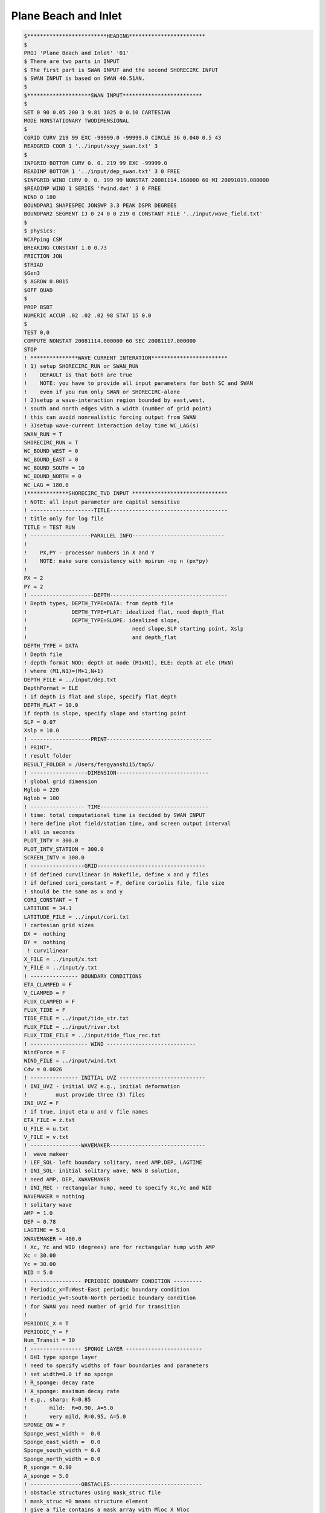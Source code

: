 Plane Beach and Inlet
*************************

.. code-block:: rest

  $*************************HEADING************************                                           
  $                                                                                                   
  PROJ 'Plane Beach and Inlet' '01'                                                                        
  $ There are two parts in INPUT                                                                                                  
  $ The first part is SWAN INPUT and the second SHORECIRC INPUT                                                         
  $ SWAN INPUT is based on SWAN 40.51AN.                                                                                      
  $                                                                                             
  $********************SWAN INPUT*************************                                           
  $                                                                                                   
  SET 0 90 0.05 200 3 9.81 1025 0 0.10 CARTESIAN                                                      
  MODE NONSTATIONARY TWODIMENSIONAL                                                                   
  $                                                                                                   
  CGRID CURV 219 99 EXC -99999.0 -99999.0 CIRCLE 36 0.040 0.5 43                                     
  READGRID COOR 1 '../input/xxyy_swan.txt' 3                                                                          
  $                                                                                                   
  INPGRID BOTTOM CURV 0. 0. 219 99 EXC -99999.0                                                      
  READINP BOTTOM 1 '../input/dep_swan.txt' 3 0 FREE                                                              
  $INPGRID WIND CURV 0. 0. 199 99 NONSTAT 20081114.160000 60 MI 20091019.080000                       
  $READINP WIND 1 SERIES 'fwind.dat' 3 0 FREE                                                                                                                  
  WIND 0 180                                                                                          
  BOUNDPAR1 SHAPESPEC JONSWP 3.3 PEAK DSPR DEGREES                                                    
  BOUNDPAR2 SEGMENT IJ 0 24 0 0 219 0 CONSTANT FILE '../input/wave_field.txt'           
  $                                                                                                   
  $ physics:                                                                                          
  WCAPping CSM                                                                                        
  BREAKING CONSTANT 1.0 0.73                                                                          
  FRICTION JON                                                                                        
  $TRIAD                                                                                               
  $Gen3                                                                                                
  $ AGROW 0.0015                                                                                      
  $OFF QUAD                                                                                           
  $                                                                                                   
  PROP BSBT                                                                                           
  NUMERIC ACCUR .02 .02 .02 98 STAT 15 0.0                                                            
  $                                                                                                                                                                                                                                                                                                                                                                                     
  TEST 0,0                                                                                            
  COMPUTE NONSTAT 20081114.000000 60 SEC 20081117.000000                                               
  STOP        
  ! ***************WAVE CURRENT INTERATION************************
  ! 1) setup SHORECIRC_RUN or SWAN_RUN
  !    DEFAULT is that both are true
  !    NOTE: you have to provide all input parameters for both SC and SWAN
  !    even if you run only SWAN or SHORECIRC-alone
  ! 2)setup a wave-interaction region bounded by east,west,
  ! south and north edges with a width (number of grid point)
  ! this can avoid nonrealistic forcing output from SWAN
  ! 3)setup wave-current interaction delay time WC_LAG(s)
  SWAN_RUN = T
  SHORECIRC_RUN = T
  WC_BOUND_WEST = 0
  WC_BOUND_EAST = 0
  WC_BOUND_SOUTH = 10
  WC_BOUND_NORTH = 0
  WC_LAG = 180.0
  !*************SHORECIRC_TVD INPUT ******************************
  ! NOTE: all input parameter are capital sensitive
  ! --------------------TITLE-------------------------------------
  ! title only for log file
  TITLE = TEST RUN
  ! -------------------PARALLEL INFO-----------------------------
  ! 
  !    PX,PY - processor numbers in X and Y
  !    NOTE: make sure consistency with mpirun -np n (px*py)
  !    
  PX = 2
  PY = 2      
  ! --------------------DEPTH-------------------------------------
  ! Depth types, DEPTH_TYPE=DATA: from depth file
  !              DEPTH_TYPE=FLAT: idealized flat, need depth_flat
  !              DEPTH_TYPE=SLOPE: idealized slope, 
  !                                 need slope,SLP starting point, Xslp
  !                                 and depth_flat
  DEPTH_TYPE = DATA
  ! Depth file
  ! depth format NOD: depth at node (M1xN1), ELE: depth at ele (MxN) 
  ! where (M1,N1)=(M+1,N+1)  
  DEPTH_FILE = ../input/dep.txt
  DepthFormat = ELE
  ! if depth is flat and slope, specify flat_depth
  DEPTH_FLAT = 10.0
  if depth is slope, specify slope and starting point
  SLP = 0.07
  Xslp = 10.0
  ! -------------------PRINT---------------------------------
  ! PRINT*,
  ! result folder
  RESULT_FOLDER = /Users/fengyanshi15/tmp5/
  ! ------------------DIMENSION-----------------------------
  ! global grid dimension
  Mglob = 220
  Nglob = 100
  ! ----------------- TIME----------------------------------
  ! time: total computational time is decided by SWAN INPUT
  ! here define plot field/station time, and screen output interval 
  ! all in seconds
  PLOT_INTV = 300.0
  PLOT_INTV_STATION = 300.0
  SCREEN_INTV = 300.0
  ! -----------------GRID----------------------------------
  ! if defined curvilinear in Makefile, define x and y files
  ! if defined cori_constant = F, define coriolis file, file size 
  ! should be the same as x and y
  CORI_CONSTANT = T
  LATITUDE = 34.1
  LATITUDE_FILE = ../input/cori.txt
  ! cartesian grid sizes
  DX =  nothing
  DY =  nothing
   ! curvilinear 
  X_FILE = ../input/x.txt
  Y_FILE = ../input/y.txt
  ! --------------- BOUNDARY CONDITIONS
  ETA_CLAMPED = F
  V_CLAMPED = F
  FLUX_CLAMPED = F
  FLUX_TIDE = F
  TIDE_FILE = ../input/tide_str.txt
  FLUX_FILE = ../input/river.txt
  FLUX_TIDE_FILE = ../input/tide_flux_rec.txt
  ! ------------------ WIND ----------------------------
  WindForce = F
  WIND_FILE = ../input/wind.txt
  Cdw = 0.0026
  ! --------------- INITIAL UVZ ---------------------------
  ! INI_UVZ - initial UVZ e.g., initial deformation
  !         must provide three (3) files 
  INI_UVZ = F
  ! if true, input eta u and v file names
  ETA_FILE = z.txt
  U_FILE = u.txt
  V_FILE = v.txt
  ! ----------------WAVEMAKER------------------------------
  !  wave makeer
  ! LEF_SOL- left boundary solitary, need AMP,DEP, LAGTIME
  ! INI_SOL- initial solitary wave, WKN B solution, 
  ! need AMP, DEP, XWAVEMAKER 
  ! INI_REC - rectangular hump, need to specify Xc,Yc and WID
  WAVEMAKER = nothing
  ! solitary wave
  AMP = 1.0
  DEP = 0.78
  LAGTIME = 5.0
  XWAVEMAKER = 400.0
  ! Xc, Yc and WID (degrees) are for rectangular hump with AMP
  Xc = 30.00
  Yc = 30.00
  WID = 5.0
  ! ---------------- PERIODIC BOUNDARY CONDITION ---------
  ! Periodic_x=T:West-East periodic boundary condition
  ! Periodic_y=T:South-North periodic boundary condition  
  ! for SWAN you need number of grid for transition
  !
  PERIODIC_X = T
  PERIODIC_Y = F 
  Num_Transit = 30
  ! ---------------- SPONGE LAYER ------------------------
  ! DHI type sponge layer
  ! need to specify widths of four boundaries and parameters
  ! set width=0.0 if no sponge
  ! R_sponge: decay rate
  ! A_sponge: maximum decay rate
  ! e.g., sharp: R=0.85
  !       mild:  R=0.90, A=5.0
  !       very mild, R=0.95, A=5.0
  SPONGE_ON = F
  Sponge_west_width =  0.0
  Sponge_east_width =  0.0
  Sponge_south_width = 0.0
  Sponge_north_width = 0.0
  R_sponge = 0.90
  A_sponge = 5.0
  ! ----------------OBSTACLES-----------------------------
  ! obstacle structures using mask_struc file
  ! mask_struc =0 means structure element
  ! give a file contains a mask array with Mloc X Nloc
  !OBSTACLE_FILE= struc2m4m.txt

  ! ----------------PHYSICS------------------------------
  ! bottom friction coefficient
  FRC_MANNING_DATA = F
  FRC_FILE= manning.txt
  Cd = 0.0026
  Manning = 0.02
  nu_bkgd = 0.001  
  ! ----------------NUMERICS----------------------------
  ! time scheme: runge_kutta for all types of equations
  !              predictor-corrector for NSWE
  ! space scheme: second-order
  !               fourth-order
  ! construction: HLLC
  ! cfl condition: CFL
  ! froude number cap: FroudeCap

  Time_Scheme = Runge_Kutta
  ! spacial differencing
  !HIGH_ORDER = FOURTH
  HIGH_ORDER = SECOND
  CONSTRUCTION = HLLC
  ! CFL
  CFL = 0.5
  ! Froude Number Cap (to avoid jumping drop in shallow water, set 0.8)
  FroudeCap = 1.0
  ! --------------WET-DRY-------------------------------
  ! MinDepth for wetting-drying
  MinDepth=0.01
  ! -----------------
  ! MinDepthfrc to limit bottom friction
  MinDepthFrc = 0.01
  ! ----------------- MIXING ---------------------------
  ! if use smagorinsky mixing, 
  C_smg = 0.25
  ! --------------- AVERAGE FOR RESIDUAL ---------------
  ! to obtain residual current, use  -DRESIDUAL in makefile
  ! T_INTV_mean (s)
  ! note run time should be longer than T_INTV_mean
  T_INTV_mean = 44712.0
  ! ------------------ SEDIMENT ------------------------
  !  have to set -DSEDIMENT in Makefile to include sediment 
  !  module
  !  the following are parameters used for coupling and
  !  sediment formulas
  T_INTV_sed = 10.0
  Factor_Morpho = 1.0
  D_50 = 0.0002
  D_90 = 0.0002
  por = 0.35
  RHO = 1027.0
  nu_water = 0.00000136
  S_sed = 2.65
   ! Soulsby formula needs
  SOULSBY =  F
  z0 = 0.006
   ! Kobayashi cshore formula needs
  KOBAYASHI = T
  eB = 0.002
  ef = 0.01
  a_k = 0.2
  b_k = 0.002
  TanPhi = 0.63
  Gm = 10.0
  frc = 0.015
  Si_c = 0.05
  ! -----------------OUTPUT-----------------------------
  ! stations 
  ! if NumberStations>0, need input i,j in STATION_FILE
  NumberStations = 0
  STATIONS_FILE = ../input/gauges.txt
  ! output variables, T=.TRUE, F = .FALSE.
  DEPTH_OUT = T
  U = T
  V = T
  ETA = T
  HS = T
  PER = T
  WFC = F
  WDIR = T
  Wdis = T
  WBV = F
  Umean = F
  Vmean =F
  ETAmean = F
  MASK = T
  SourceX = F
  SourceY = F
  TMP = F
  UV3D = F
  Qstk = F
  DepDt = F
  Qsed = F
  ConSed = F
  ConDye = F
  ! end of file 
